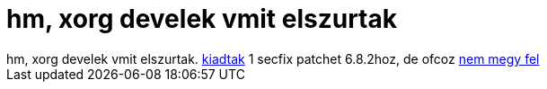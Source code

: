= hm, xorg develek vmit elszurtak

:slug: hm_xorg_develek_vmit_elszurtak
:category: regi
:tags: hu
:date: 2005-09-20T14:10:03Z
++++
hm, xorg develek vmit elszurtak. <a href="http://www.x.org/pub/X11R6.8.2/patches/xorg-CAN-2005-2495.patch" target="_self">kiadtak</a> 1 secfix patchet 6.8.2hoz, de ofcoz <a href="http://factory.frugalware.org/~vmiklos/logs/xorg-6.8.2-7-i686.log" target="_self">nem megy fel</a>
++++
